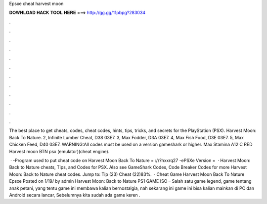 Epsxe cheat harvest moon



𝐃𝐎𝐖𝐍𝐋𝐎𝐀𝐃 𝐇𝐀𝐂𝐊 𝐓𝐎𝐎𝐋 𝐇𝐄𝐑𝐄 ===> http://gg.gg/11pbpg?283034



.



.



.



.



.



.



.



.



.



.



.



.

The best place to get cheats, codes, cheat codes, hints, tips, tricks, and secrets for the PlayStation (PSX). Harvest Moon: Back To Nature. 2, Infinite Lumber Cheat, D38 03E7. 3, Max Fodder, D3A 03E7. 4, Max Fish Food, D3E 03E7. 5, Max Chicken Feed, D40 03E7. WARNING:All codes must be used on a version gameshark or higher. Max Stamina A12 C RED Harvest moon BTN psx (emulator)(cheat engine).

 · -Program used to put cheat code on Harvest Moon Back To Nature = ://?hxxrq27 -ePSXe Version =   · Harvest Moon: Back to Nature cheats, Tips, and Codes for PSX. Also see GameShark Codes, Code Breaker Codes for more Harvest Moon: Back to Nature cheat codes. Jump to: Tip (23) Cheat (22)83%.  · Cheat Game Harvest Moon Back To Nature Epsxe Posted on 1/19/ by admin Harvest Moon: Back to Nature PS1 GAME ISO – Salah satu game legend, game tentang anak petani, yang tentu game ini membawa kalian bernostalgia, nah sekarang ini game ini bisa kalian mainkan di PC dan Android secara lancar, Sebelumnya kita sudah ada game keren .
